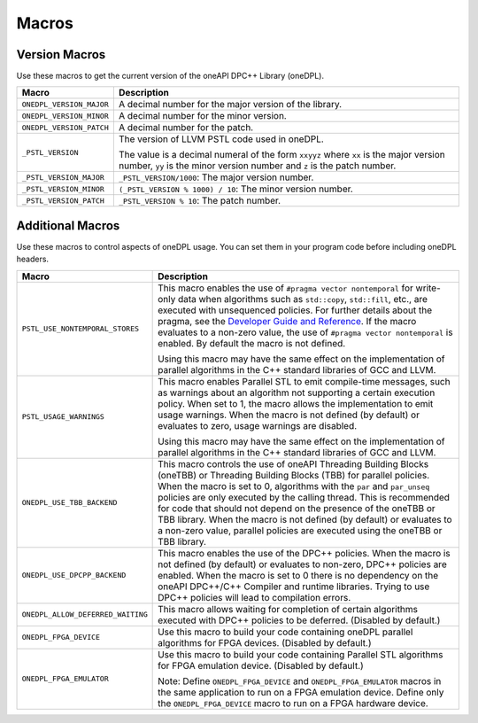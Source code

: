 Macros
#######

Version Macros
===============
Use these macros to get the current version of the oneAPI DPC++ Library (oneDPL).

================================= ==============================
Macro                             Description
================================= ==============================
``ONEDPL_VERSION_MAJOR``          A decimal number for the major version of the library.
--------------------------------- ------------------------------
``ONEDPL_VERSION_MINOR``          A decimal number for the minor version.
--------------------------------- ------------------------------
``ONEDPL_VERSION_PATCH``          A decimal number for the patch.
--------------------------------- ------------------------------
``_PSTL_VERSION``                 The version of LLVM PSTL code used in oneDPL.

                                  The value is a decimal numeral of the form ``xxyyz``
                                  where ``xx`` is the major version number, ``yy`` is the
                                  minor version number and ``z`` is the patch number.
--------------------------------- ------------------------------
``_PSTL_VERSION_MAJOR``           ``_PSTL_VERSION/1000``: The major version number.
--------------------------------- ------------------------------
``_PSTL_VERSION_MINOR``           ``(_PSTL_VERSION % 1000) / 10``: The minor version number.
--------------------------------- ------------------------------
``_PSTL_VERSION_PATCH``           ``_PSTL_VERSION % 10``: The patch number.
================================= ==============================

Additional Macros
==================
Use these macros to control aspects of oneDPL usage. You can set them in your program code
before including oneDPL headers.

================================= ==============================
Macro                             Description
================================= ==============================
``PSTL_USE_NONTEMPORAL_STORES``   This macro enables the use of ``#pragma vector nontemporal``
                                  for write-only data when algorithms such as ``std::copy``, ``std::fill``, etc.,
                                  are executed with unsequenced policies.
                                  For further details about the pragma,
                                  see the `Developer Guide and Reference <https://software.intel.com/
                                  content/www/us/en/develop/documentation/
                                  oneapi-dpcpp-cpp-compiler-dev-guide-and-reference/top/
                                  compiler-reference/pragmas/
                                  intel-specific-pragma-reference/vector.html>`_.
                                  If the macro evaluates to a non-zero value,
                                  the use of ``#pragma vector nontemporal`` is enabled.
                                  By default the macro is not defined.

                                  Using this macro may have the same effect on the implementation of parallel
                                  algorithms in the C++ standard libraries of GCC and LLVM.
--------------------------------- ------------------------------
``PSTL_USAGE_WARNINGS``           This macro enables Parallel STL to
                                  emit compile-time messages, such as warnings
                                  about an algorithm not supporting a certain execution policy.
                                  When set to 1, the macro allows the implementation to emit
                                  usage warnings. When the macro is not defined (by default)
                                  or evaluates to zero, usage warnings are disabled.

                                  Using this macro may have the same effect on the implementation of parallel
                                  algorithms in the C++ standard libraries of GCC and LLVM.
--------------------------------- ------------------------------
``ONEDPL_USE_TBB_BACKEND``        This macro controls the use of oneAPI Threading Building Blocks (oneTBB) or
                                  Threading Building Blocks (TBB) for parallel policies.
                                  When the macro is set to 0, algorithms with the ``par`` and ``par_unseq`` policies are only
                                  executed by the calling thread. This is recommended for code that should not depend on the
                                  presence of the oneTBB or TBB library. When the macro is not defined (by default)
                                  or evaluates to a non-zero value,
                                  parallel policies are executed using the oneTBB or TBB library.
--------------------------------- ------------------------------
``ONEDPL_USE_DPCPP_BACKEND``      This macro enables the use of the DPC++ policies.
                                  When the macro is not defined (by default)
                                  or evaluates to non-zero, DPC++ policies are enabled.
                                  When the macro is set to 0 there is no dependency on
                                  the oneAPI DPC++/C++ Compiler and runtime libraries.
                                  Trying to use DPC++ policies will lead to compilation errors.
--------------------------------- ------------------------------
``ONEDPL_ALLOW_DEFERRED_WAITING`` This macro allows waiting for completion of certain algorithms executed with 
                                  DPC++ policies to be deferred. (Disabled by default.)
--------------------------------- ------------------------------
``ONEDPL_FPGA_DEVICE``            Use this macro to build your code containing oneDPL parallel
                                  algorithms for FPGA devices. (Disabled by default.)
--------------------------------- ------------------------------
``ONEDPL_FPGA_EMULATOR``          Use this macro to build your code containing Parallel STL
                                  algorithms for FPGA emulation device. (Disabled by default.)

                                  Note: Define ``ONEDPL_FPGA_DEVICE`` and ``ONEDPL_FPGA_EMULATOR`` macros in the same
                                  application to run on a FPGA emulation device.
                                  Define only the ``ONEDPL_FPGA_DEVICE`` macro to run on a FPGA hardware device.
================================= ==============================

